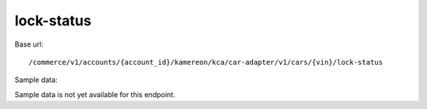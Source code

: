 lock-status
'''''''''''

Base url::

   /commerce/v1/accounts/{account_id}/kamereon/kca/car-adapter/v1/cars/{vin}/lock-status

Sample data:

Sample data is not yet available for this endpoint.
